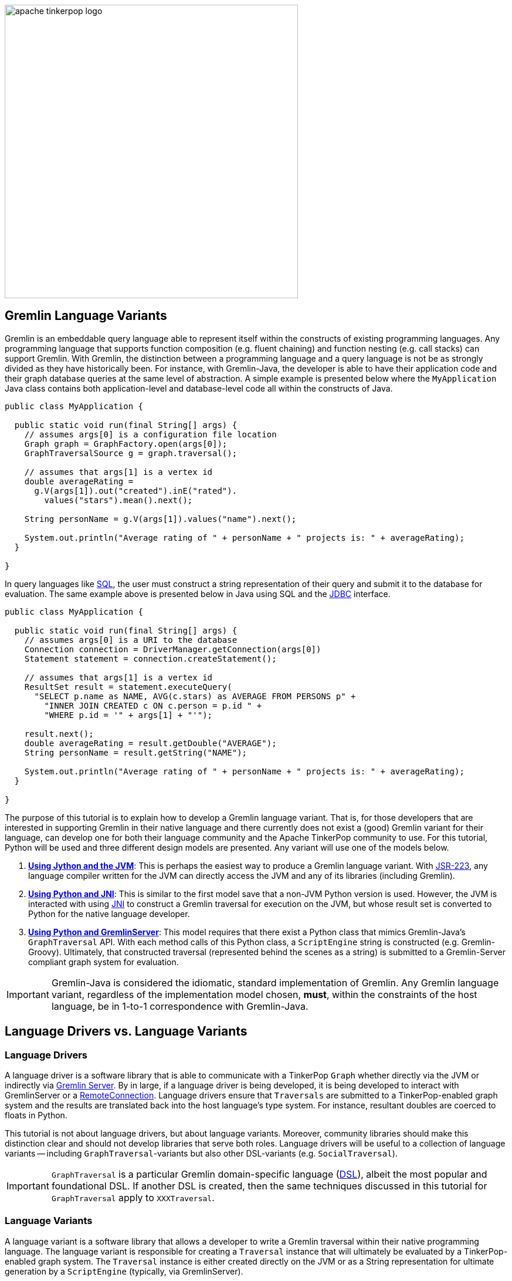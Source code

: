 ////
Licensed to the Apache Software Foundation (ASF) under one or more
contributor license agreements.  See the NOTICE file distributed with
this work for additional information regarding copyright ownership.
The ASF licenses this file to You under the Apache License, Version 2.0
(the "License"); you may not use this file except in compliance with
the License.  You may obtain a copy of the License at

  http://www.apache.org/licenses/LICENSE-2.0

Unless required by applicable law or agreed to in writing, software
distributed under the License is distributed on an "AS IS" BASIS,
WITHOUT WARRANTIES OR CONDITIONS OF ANY KIND, either express or implied.
See the License for the specific language governing permissions and
limitations under the License.
////

image::apache-tinkerpop-logo.png[width=500]

Gremlin Language Variants
-------------------------

Gremlin is an embeddable query language able to represent itself within the constructs of existing programming languages.
Any programming language that supports function composition (e.g. fluent chaining) and function nesting (e.g. call stacks)
can support Gremlin. With Gremlin, the distinction between a programming language and a query language is not be as
strongly divided as they have historically been. For instance, with Gremlin-Java, the developer is able to have their
application code and their graph database queries at the same level of abstraction. A simple example is presented below
where the `MyApplication` Java class contains both application-level and database-level code all within the constructs
of Java.

[source,java]
----
public class MyApplication {

  public static void run(final String[] args) {
    // assumes args[0] is a configuration file location
    Graph graph = GraphFactory.open(args[0]);
    GraphTraversalSource g = graph.traversal();

    // assumes that args[1] is a vertex id
    double averageRating =
      g.V(args[1]).out("created").inE("rated").
        values("stars").mean().next();

    String personName = g.V(args[1]).values("name").next();

    System.out.println("Average rating of " + personName + " projects is: " + averageRating);
  }

}
----

In query languages like link:https://en.wikipedia.org/wiki/SQL[SQL], the user must construct a string representation of
their query and submit it to the database for evaluation. The same example above is presented below in Java using SQL and the
link:https://en.wikipedia.org/wiki/Java_Database_Connectivity[JDBC] interface.

[source,java]
----
public class MyApplication {

  public static void run(final String[] args) {
    // assumes args[0] is a URI to the database
    Connection connection = DriverManager.getConnection(args[0])
    Statement statement = connection.createStatement();

    // assumes that args[1] is a vertex id
    ResultSet result = statement.executeQuery(
      "SELECT p.name as NAME, AVG(c.stars) as AVERAGE FROM PERSONS p" +
        "INNER JOIN CREATED c ON c.person = p.id " +
        "WHERE p.id = '" + args[1] + "'");

    result.next();
    double averageRating = result.getDouble("AVERAGE");
    String personName = result.getString("NAME");

    System.out.println("Average rating of " + personName + " projects is: " + averageRating);
  }

}
----

The purpose of this tutorial is to explain how to develop a Gremlin language variant. That is, for those developers that
are interested in supporting Gremlin in their native language and there currently does not exist a (good) Gremlin variant for
their language, can develop one for both their language community and the Apache TinkerPop community to use. For this
tutorial, Python will be used and three different design models are presented. Any variant will use one of the models
below.

1. <<using-jython-and-the-jvm,**Using Jython and the JVM**>>: This is perhaps the easiest way to produce a Gremlin
language variant. With link:https://www.jcp.org/en/jsr/detail?id=223[JSR-223], any language compiler written for the JVM
can directly access the JVM and any of its libraries (including Gremlin).

2. <<using-python-and-jni,**Using Python and JNI**>>: This is similar to the first model save that a non-JVM Python version is used.
However, the JVM is interacted with using link:https://en.wikipedia.org/wiki/Java_Native_Interface[JNI] to construct a Gremlin traversal
for execution on the JVM, but whose result set is converted to Python for the native language developer.

3. <<using-python-and-gremlin-server,**Using Python and GremlinServer**>>: This model requires that there exist a Python
class that mimics Gremlin-Java's `GraphTraversal` API. With each method calls of this Python class, a `ScriptEngine`
string is constructed (e.g. Gremlin-Groovy). Ultimately, that constructed traversal (represented behind the
scenes as a string) is submitted to a Gremlin-Server compliant graph system for evaluation.

IMPORTANT: Gremlin-Java is considered the idiomatic, standard implementation of Gremlin. Any Gremlin language variant,
regardless of the implementation model chosen, **must**, within the constraints of the host language, be in 1-to-1
correspondence with Gremlin-Java.

Language Drivers vs. Language Variants
--------------------------------------

Language Drivers
~~~~~~~~~~~~~~~~

A language driver is a software library that is able to communicate with a TinkerPop `Graph` whether directly via the JVM
or indirectly via link:http://tinkerpop.apache.org/docs/x.y.z/reference/#gremlin-server[Gremlin Server]. By in large, if a
language driver is being developed, it is being developed to interact with GremlinServer or a
link:http://tinkerpop.apache.org/docs/x.y.z/reference/#connecting-via-remotegraph[RemoteConnection].
Language drivers ensure that `Traversals` are submitted to a TinkerPop-enabled graph system and the results are translated
back into the host language's type system. For instance, resultant doubles are coerced to floats in Python.

This tutorial is not about language drivers, but about language variants. Moreover, community libraries should make this
distinction clear and should not develop libraries that serve both roles. Language drivers will be useful to a collection
of language variants -- including `GraphTraversal`-variants but also other DSL-variants (e.g. `SocialTraversal`).

IMPORTANT: `GraphTraversal` is a particular Gremlin domain-specific language (link:https://en.wikipedia.org/wiki/Domain-specific_language[DSL]),
albeit the most popular and foundational DSL. If another DSL is created, then the same techniques discussed in this tutorial
for `GraphTraversal` apply to `XXXTraversal`.

Language Variants
~~~~~~~~~~~~~~~~~

A language variant is a software library that allows a developer to write a Gremlin traversal within their native
programming language. The language variant is responsible for creating a `Traversal` instance that will ultimately be
evaluated by a TinkerPop-enabled graph system. The `Traversal` instance is either created directly on the JVM or as a String
representation for ultimate generation by a `ScriptEngine` (typically, via GremlinServer).

Every language variant, regardless of the implementation details, will have to account for the four core concepts below:

1. `Graph` (**data**): The source of the graph data to be traversers and which enables the creation of a `GraphTraversalSource` via `graph.traversal()`.

2. `GraphTraversalSource` (**compiler**): This is the typical `g` reference. It maintains the `withXXX()`-strategy
methods as well as the "traversal spawn"-methods such as `V()`, `E()`, `addV()`, etc. A traversal source is responsible
for specifying how the ultimate traversal will be compiled by way of its registered `TraversalStrategies`.

3. `GraphTraversal` (**function composition**): The primary traversal class that maintains every traversal step such as `out()`, `groupCount()`,
`match()`, etc. This fluent interface support method chaining and thus, a linear "left-to-right" representation of a traversal.

4. `__` (**function nesting**) : The anonymous traversal class that is used for nested traversals. An example includes `repeat(__.out())`.
This static interface enables the "up-and-down" representation of a traversal.

Both `GraphTraversal` and `__` define the structure of the Gremlin language. Gremlin is a _two-dimensional language_ supporting
linear, nested step sequences. Historically, many Gremlin language variants have failed to make the distinctions above clear
and in doing so, either complicate their implementations or yield variants that are not in 1-to-1 correspondence with Gremlin-Java.

IMPORTANT: The term "Gremlin-Java" denotes the language that is defined by `GraphTraversalSource`, `GraphTraversal`,
and `__`. These three classes exist in `org.apache.tinkerpop.gremlin.process.traversal.dsl.graph` and form the definitive
representation of the Gremlin traversal language.

[[using-jython-and-the-jvm]]
Using Jython and the JVM
------------------------

link:http://www.jython.org/[Jython] is a link:https://www.jcp.org/en/jsr/detail?id=223[JSR-223] implementation that allows
for the evaluation of Python on the link:https://en.wikipedia.org/wiki/Java_virtual_machine[Java virtual machine].
In other words, Jython's virtual machine is not the standard link:https://wiki.python.org/moin/CPython[CPython] reference implementation
distributed with most operating systems, but instead the JVM. The benefit of Jython is that Python code and classes can interact
with the Java API and any Java packages on the `CLASSPATH`. This makes any JSR-224 Gremlin language variant "implementation" trivial.

[source,python]
----
>>> import sys
# this list is longer, including all jars in lib/, not just Apache TinkerPop jars
>>> sys.path.append("/usr/local/apache-gremlin-console-x.y.z-standalone/lib/gremlin-console-x.y.z.jar")
>>> sys.path.append("/usr/local/apache-gremlin-console-x.y.z-standalone/lib/gremlin-core-x.y.z.jar")
>>> sys.path.append("/usr/local/apache-gremlin-console-x.y.z-standalone/lib/gremlin-driver-x.y.z.jar")
>>> sys.path.append("/usr/local/apache-gremlin-console-x.y.z-standalone/lib/gremlin-shaded-x.y.z.jar")
>>> sys.path.append("/usr/local/apache-gremlin-console-x.y.z-standalone/ext/tinkergraph-gremlin/lib/tinkergraph-gremlin-x.y.z.jar")
# import Java classes
>>> from org.apache.tinkerpop.gremlin.tinkergraph.structure import TinkerFactory
>>> from org.apache.tinkerpop.gremlin.process.traversal.dsl.graph import __
>>> from org.apache.tinkerpop.gremlin.process.traversal import *
>>> from org.apache.tinkerpop.gremlin.structure import *
# create a the toy "modern" graph for the example and spawn a GraphTraversalSource
>>> graph = TinkerFactory.createModern()
>>> g = graph.traversal()
# The Jython shell does not automatically iterate Iterators like the Gremlin Console
>>> g.V().hasLabel("person").out("knows").out("created")
[GraphStep(vertex,[]), HasStep([~label.eq(person)]), VertexStep(OUT,[knows],vertex), VertexStep(OUT,[created],vertex)]
# toList() will do the iteration and return the results as a list
>>> g.V().hasLabel("person").out("knows").out("created").toList()
[v[5], v[3]]
>>> g.V().repeat(__.out()).times(2).values("name").toList()
[ripple, lop]
# results can be interacted with using Python
>>> g.V().repeat(__.out()).times(2).values("name").toList()[0]
u'ripple'
>>> g.V().repeat(__.out()).times(2).values("name").toList()[0][0:3].upper()
u'RIP'
>>>
----

Most every JSR-223 `ScriptEngine` language will allow the developer to immediately interact with `GraphTraversal`.
The benefit of this model is that nearly every major programming language has a respective `ScriptEngine`:
link:https://en.wikipedia.org/wiki/Nashorn_(JavaScript_engine)[JavaScript], link:http://groovy-lang.org/[Groovy],
link:http://www.scala-lang.org/[Scala], Lisp (link:https://clojure.org/[Clojure]), link:http://jruby.org/[Ruby], etc. A
list of implementations is provided link:https://en.wikipedia.org/wiki/List_of_JVM_languages[here].

Traversal Wrappers
~~~~~~~~~~~~~~~~~~

While it is possible to simply interact with Java classes in a `ScriptEngine` implementation, such Gremlin language variants
will not leverage the unique features of the host language. It is for this reason that link:https://github.com/mpollmeier/gremlin-scala[Gremlin-Scala]
was developed. Scala provides many syntax niceties not available in Java. To leverage these niceties, Gremlin-Scala "wraps"
`GraphTraversal` in order to provide Scala-idiomatic extensions. Another example is Apache TinkerPop's
Gremlin-Groovy which does the same via the link:http://tinkerpop.apache.org/docs/x.y.z/reference/#sugar-plugin[Sugar plugin],
but uses link:http://groovy-lang.org/metaprogramming.html[meta-programming] instead of object wrapping.

The Python (via Jython) classes below wrap `GraphTraversalSource` and `GraphTraversal`. In doing so, they add methods
that apply Python-specific constructs to Gremlin. In particular, `__getitem__` and `__getattr__` "magic methods" are leveraged.
It is important to note that the classes below are **not complete** and only provide enough functionality to demonstrate this
sub-sections tutorial material.

[source,python]
----
# GraphTraversalSource (incomplete)
class JythonGraphTraversalSource(object):
  def __init__(self, traversalSource):
    self.traversalSource = traversalSource
  def V(self,*args):
    return JythonGraphTraversal(self.traversalSource.V(*args))
  def __repr__(self):
    return self.traversalSource.toString()

# GraphTraversal (incomplete)
class JythonGraphTraversal(object):
  def __init__(self, traversal):
    self.traversal = traversal
  def V(self,*args):
    self.traversal = self.traversal.V(args)
    return self
  def values(self, *propertyKeys):
    self.traversal = self.traversal.values(propertyKeys)
    return self
  def toList(self):
    return self.traversal.toList()
  def __repr__(self):
    return self.traversal.toString()
  def __getitem__(self,index):
    if type(index) is int:
      self.traversal = self.traversal.range(indices,indices+1)
    elif type(index) is slice:
        self.traversal = self.traversal.range(index.start,index.stop)
    else:
        raise TypeError("index must be int or slice")
    return self
  def __getattr__(self,key):
    return self.values(key)
----

The two methods `__getitem__` and `__getattr__` support Python _slicing_ and _object attribute interception_, respectively.
In this way, the host language is able to use its native constructs with Gremlin.

[source,python]
----
>>> graph
tinkergraph[vertices:6 edges:6]
>>> g = JythonGraphTraversalSource(graph.traversal())
>>> g
graphtraversalsource[tinkergraph[vertices:6 edges:6], standard]
# Python slices are converted into range()-steps
>>> g.V()[1:4]
[GraphStep(vertex,[]), RangeGlobalStep(1,4)]
# Python attribute selections are converted into values()-steps
>>> g.V()[1:4].name
[GraphStep(vertex,[]), RangeGlobalStep(1,4), PropertiesStep([name],value)]
>>> g.V()[1:4].name.toList()
[vadas, lop, josh]
----

IMPORTANT: Gremlin-Java serves as the standard/default representation of the Gremlin traversal language. Any Gremlin
language variant **must** provide all the same functionality (methods) as `GraphTraversal`, but **can** extend it
with host language specific constructs. This means that the extensions **must** compile to `GraphTraversal`-specific
steps. A Gremlin language variant **should not** add steps/methods that do not exist in `GraphTraversal`. If such an extension
is desired, the language variant designer should submit a proposal to link:http://tinkerpop.apache.org[Apache TinkerPop]
to have the extension added to a future release of Gremlin.

Auto-Generated Traversal Wrappers
~~~~~~~~~~~~~~~~~~~~~~~~~~~~~~~~~

In the previous example, only a subset of the `GraphTraversalSource` and `GraphTraversal` methods were implemented in the
corresponding Jython-based Python classes. Unfortunately, adding the near 200 `GraphTraversal` methods to a wrapper is
both tedious and error-prone. To alleviate this pain, Python classes can be dynamically created using Groovy and
link:https://en.wikipedia.org/wiki/Reflection_(computer_programming)#Java[Java reflection].
The Groovy code for constructing the `JythonGraphTraversal` class source is reviewed below. By simply executing this code
in the link:http://tinkerpop.apache.org/docs/x.y.z/reference/#gremlin-console[Gremlin Console], the `gremlin-jython.py` file
is generated and can be used by Jython.

[source,groovy]
----
pythonClass = new StringBuilder();
pythonClass.append("from org.apache.tinkerpop.gremlin.process.traversal import *\n")
pythonClass.append("from org.apache.tinkerpop.gremlin.structure import *\n")
pythonClass.append("from org.apache.tinkerpop.gremlin.process.traversal.dsl.graph import __ as anon\n\n")
//////////////////////////
// GraphTraversalSource //
//////////////////////////
methods = GraphTraversalSource.getMethods().collect{methodMap[it.name]} as Set; []
pythonClass.append(
"""class JythonGraphTraversalSource(object):
  def __init__(self, traversalSource):
    self.traversalSource = traversalSource
  def __repr__(self):
    return self.traversalSource.toString()
""")
methods.each{ method ->
  returnType = (GraphTraversalSource.getMethods() as Set).findAll{it.name.equals(method)}.collect{it.returnType}[0]
  if(null != returnType && TraversalSource.isAssignableFrom(returnType)) {
  pythonClass.append(
"""  def ${method}(self, *args):
    self.traversalSource = self.traversalSource.${method}(*args)
    return self
""")
  } else if(null != returnType && Traversal.isAssignableFrom(returnType)) {
  pythonClass.append(
"""  def ${method}(self, *args):
    return JythonGraphTraversal(self.traversalSource.${method}(*args))
""")
  } else {
  pythonClass.append(
"""  def ${method}(self, *args):
    return self.traversalSource.${method}(*args)
""")
  }
}; []
pythonClass.append("\n\n")

////////////////////
// GraphTraversal //
////////////////////
methodMap = [as:"_as",in:"_in",and:"_and",or:"_or",is:"_is",not:"_not",from:"_from"].withDefault{ it }  //// <1>
invertedMethodMap = [_as:"as",_in:"in",_and:"and",_or:"or",_is:"is",_not:"not",_from:"from"].withDefault{ it }
pythonClass.append(                                                           //// <2>
"""class JythonGraphTraversal(object):
  def __init__(self, traversal):
    self.traversal = traversal
  def __repr__(self):
    return self.traversal.toString()
  def __getitem__(self,index):
    if type(index) is int:
      self.traversal = self.traversal.range(indices,indices+1)
    elif type(index) is slice:
        self.traversal = self.traversal.range(index.start,index.stop)
    else:
        raise TypeError("index must be int or slice")
    return self
  def __getattr__(self,key):
    return self.values(key)
""")
methods = GraphTraversal.getMethods().collect{methodMap[it.name]} as Set; []  //// <3>
methods.each{ method ->
  returnType = (GraphTraversal.getMethods() as Set).findAll{it.name.equals(method)}.collect{it.returnType}[0]
  if(null != returnType && Traversal.isAssignableFrom(returnType)) {          //// <4>
  pythonClass.append(
"""  def ${method}(self, *args):
    self.traversal = self.traversal.${invertedMethodMap[method]}(*args)
    return self
""")
  } else {
  pythonClass.append(                                                         //// <5>
"""  def ${method}(self, *args):
    return self.traversal.${invertedMethodMap[method]}(*args)
""")
  }
}; []
pythonClass.append("\n\n")

////////////////////////
// AnonymousTraversal //
////////////////////////
methods = __.getMethods().collect{methodMap[it.name]} as Set; []
pythonClass.append("class __(object):\n");
methods.each{ method ->
  pythonClass.append(
"""  @staticmethod
  def ${method}(*args):
    return anon.${invertedMethodMap[method]}(*args)
""")
}; []
pythonClass.append("\n\n")

// save to a python file
file = new File("/usr/local/apache-gremlin-console-x.y.z-standalone/lib/gremlin-jython.py")
file.delete()
pythonClass.eachLine{ file.append(it + "\n") }
----

<1> There are numerous `GraphTraversal` step names that are reserved words in Python. Prefixing these steps with `_` is the chosen workaround.
<2> Add Gremlin-Jython specific methods to `JythonGraphTraversal`. These methods are idiomatic Python extensions, not step additions.
<3> Use Java reflection to get all the methods of `GraphTraversal`.
<4> If the method is a fluent traversal-method, then mutate the underlying/wrapped `GraphTraversal` instance accordingly.
<5> If the method is not a fluent traversal-method, return the result of applying the method.

From the Jython console, `gremlin-jython.py` is loaded and a complete Gremlin language variant is born: **Gremlin-Jython**.
The generated file is available at link:../../resources/gremlin-jython.py[gremlin-jython.py].

[source,python]
----
>>> execfile("/usr/local/apache-gremlin-console-x.y.z-standalone/lib/gremlin-jython.py")
>>> graph = TinkerFactory.createModern()
>>> g = JythonGraphTraversalSource(graph.traversal())
# using the Gremlin-Jython __getattr__ and __getitem__ extensions and anonymous traversals
>>> g.V().repeat(__.both("created")).times(2).name[1:3].path().toList()
[[v[1], v[3], v[4], josh], [v[1], v[3], v[6], peter]]
# JythonGraphTraversalSource works as expected -- an example using Gremlin-Jython w/ OLAP
>>> g = g.withComputer()
>>> g
graphtraversalsource[tinkergraph[vertices:6 edges:6], graphcomputer]
>>> g.V().repeat(__.both("created")).times(2).name[1:3].path().toList()
[[v[3], v[4], v[5], ripple], [v[1], v[4], v[5], ripple]]
>>>
----

Gremlin-Jython was simple to create. Unfortunately, this simplicity is not without its problems. These problems are itemized below.
The interested reader can solve the aforementioned problems as a training exercise.

* The Gremlin-Jython API is non-informative as all methods take a tuple reference (`*args`).
** The Gremlin-Java link:http://tinkerpop.apache.org/javadocs/x.y.z/full/org/apache/tinkerpop/gremlin/process/traversal/dsl/graph/GraphTraversal.html[JavaDoc] would be a sufficient guide to Gremlin-Jython (minus the extensions).
* Lambdas are not supported with, for example, `map(lambda x: x.get())` throwing an exception.
** Python type inspection with a typecast to a `java.util.function.Function` lambda wrapper would solve this problem.
* `__` is always required for anonymous traversals.
** By placing the `@staticmethods` outside of the `__` Jython class, the methods would be globally scoped (analogous to `import static` in Java).


[[using-python-and-jni]]
Using Python and JNI
--------------------

[[using-python-and-gremlin-server]]
Using Python and GremlinServer
------------------------------

The last model does not leverage the JVM. Instead, it constructs a String representation of a `Traversal` that will
ultimately be evaluated by a registered `ScriptEngine` in GremlinServer or a `RemoteConnection`. Note that all that this
generated Python file does is generate a String. It has no concept of WebSockets, or REST, or the JVM. It is up to the
language variant designer to choose a language driver to use for submitted the generated String.

[source,groovy]
----
pythonClass = new StringBuilder()
pythonClass.append("from tornado import gen\n")
pythonClass.append("from tornado.ioloop import IOLoop\n")
pythonClass.append("from gremlinclient.tornado_client import submit\n")
pythonClass.append("""
class Helper(object):
  @staticmethod
  def stringOrObject(arg):
    if (type(arg) is str and
       not(arg.startswith("P.")) and
       not(arg.startswith("Order.")) and
       not(arg.startswith("T.")) and
       not(arg.startswith("Pop.")) and
       not(arg.startswith("Column."))):
      return "\\"" + arg + "\\""
    elif type(arg) is bool:
      return str(arg).lower()
    else:
      return str(arg)
  @staticmethod
  def stringify(*args):
    if len(args) == 0:
      return ""
    elif len(args) == 1:
      return Helper.stringOrObject(args[0])
    else:
      return ", ".join(Helper.stringOrObject(i) for i in args)
  @staticmethod
  @gen.coroutine
  def submit(traversalString):
    response = yield submit("ws://localhost:8182/", traversalString)
    while True:
      result = yield response.read()
      if result is None:
        break
      raise gen.Return(result.data)\n

""");

//////////////////////////
// GraphTraversalSource //
//////////////////////////
methods = GraphTraversalSource.getMethods().collect{methodMap[it.name]} as Set; []
pythonClass.append(
"""class PythonGraphTraversalSource(object):
  def __init__(self, traversalSourceString):
    self.traversalSourceString = traversalSourceString
  def __repr__(self):
    return self.traversalSourceString
""")
methods.each{ method ->
  returnType = (GraphTraversalSource.getMethods() as Set).findAll{it.name.equals(method)}.collect{it.returnType}[0]
  if(null != returnType && Traversal.isAssignableFrom(returnType)) {
  pythonClass.append(
"""  def ${method}(self, *args):
    return PythonGraphTraversal(self.traversalSourceString + ".${method}(" + Helper.stringify(*args) + ")")
""")
  } else {
  pythonClass.append(
"""  def ${method}(self, *args):
    self.traversalSourceString = self.traversalSourceString + ".${method}(" + Helper.stringify(*args) + ")"
    return self
""")
  }
}; []
pythonClass.append("\n\n")

////////////////////
// GraphTraversal //
////////////////////
methodMap = [as:"_as",in:"_in",and:"_and",or:"_or",is:"_is",not:"_not",from:"_from"].withDefault{ it }
invertedMethodMap = [_as:"as",_in:"in",_and:"and",_or:"or",_is:"is",_not:"not",_from:"from"].withDefault{ it }
methods = GraphTraversal.getMethods().collect{methodMap[it.name]} as Set; []
methods.remove("toList")
pythonClass.append(
"""class PythonGraphTraversal(object):
  def __init__(self, traversalString):
    self.traversalString = traversalString
    self.result = None
  def __repr__(self):
    return self.traversalString
  def __getitem__(self,index):
    if type(index) is int:
      return self.range(indices,indices+1)
    elif type(index) is slice:
      return self.range(index.start,index.stop)
    else:
      raise TypeError("index must be int or slice")
  def __getattr__(self,key):
    return self.values(key)
  def toList(self):
    return IOLoop.current().run_sync(lambda: Helper.submit(self.traversalString))
""")
methods.each{ method ->
  pythonClass.append(
"""  def ${method}(self, *args):
    self.traversalString = self.traversalString + ".${invertedMethodMap[method]}(" + Helper.stringify(*args) + ")"
    return self
""")
}; []
pythonClass.append("\n\n")

////////////////////////
// AnonymousTraversal //
////////////////////////
methods = __.getMethods().collect{methodMap[it.name]} as Set; []
pythonClass.append("class __(object):\n");
methods.each{ method ->
  pythonClass.append(
"""  @staticmethod
  def ${method}(*args):
    return PythonGraphTraversal("__").${method}(*args)
""")
}; []
pythonClass.append("\n\n")

// save to a python file
file = new File("/Users/marko/Desktop/JYTHON-TUTORIAL/gremlin-python.py")
// file = new File("/usr/local/apache-gremlin-console-x.y.z-standalone/lib/gremlin-python.py")
file.delete()
pythonClass.eachLine{ file.append(it + "\n") }
----

When the above Groovy script is evaluated in GremlinConsole, **Gremlin-Python** is born.
The generated file is available at link:../../resources/gremlin-python.py[gremlin-python.py]. Now, from any Python
virtual machine (not just Jython), Gremlin traversals can be expressed in native Python and a legal Gremlin-Groovy
string is created behind the scenes.

[source,python]
----
>>> execfile("/usr/local/apache-gremlin-console-x.y.z-standalone/lib/gremlin-python.py")
>>> g = PythonGraphTraversalSource("g")
# nested traversal with Python slicing and attribute interception extensions
>>> g.V().hasLabel("person").repeat(__.out()).times(2).name[0:2]
g.V().hasLabel("person").repeat(__.out()).times(2).values("name").range(0, 2)
>>>
----

IMPORTANT: The string that is generated for submission to a GremlinServer or `RemoteConnection` does not have to be a
Gremlin-Groovy string. However, it must be a string that has a respective `ScriptEngine` that is enabled on the remote
GremlinServer. It is recommended that a `Gremlin-Groovy` string be constructed as Gremlin-Groovy is maintained by
Apache TinkerPop and is guaranteed to be perfectly aligned with Gremlin-Java.